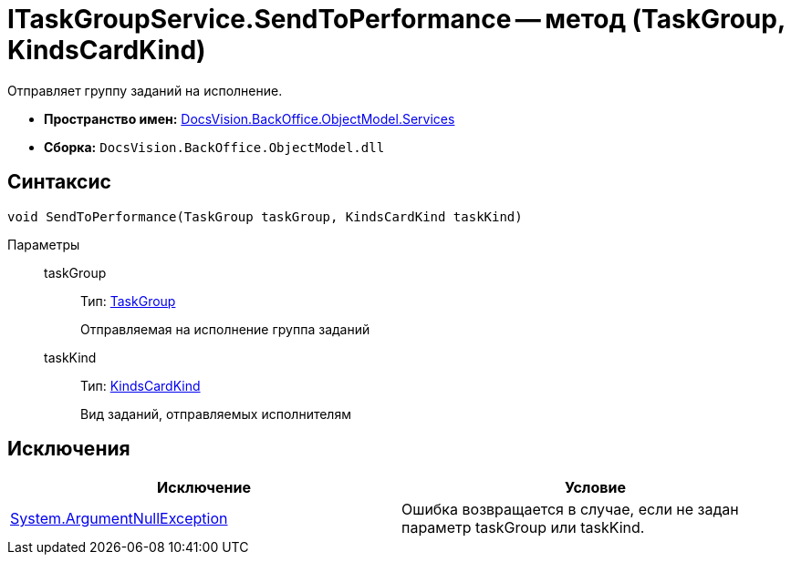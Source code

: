 = ITaskGroupService.SendToPerformance -- метод (TaskGroup, KindsCardKind)

Отправляет группу заданий на исполнение.

* *Пространство имен:* xref:api/DocsVision/BackOffice/ObjectModel/Services/Services_NS.adoc[DocsVision.BackOffice.ObjectModel.Services]
* *Сборка:* `DocsVision.BackOffice.ObjectModel.dll`

== Синтаксис

[source,csharp]
----
void SendToPerformance(TaskGroup taskGroup, KindsCardKind taskKind)
----

Параметры::
taskGroup:::
Тип: xref:api/DocsVision/BackOffice/ObjectModel/TaskGroup_CL.adoc[TaskGroup]
+
Отправляемая на исполнение группа заданий
taskKind:::
Тип: xref:api/DocsVision/BackOffice/ObjectModel/KindsCardKind_CL.adoc[KindsCardKind]
+
Вид заданий, отправляемых исполнителям

== Исключения

[cols=",",options="header"]
|===
|Исключение |Условие
|http://msdn.microsoft.com/ru-ru/library/system.argumentnullexception.aspx[System.ArgumentNullException] |Ошибка возвращается в случае, если не задан параметр taskGroup или taskKind.
|===

